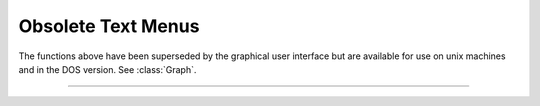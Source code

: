 .. _lw_doc:

Obsolete Text Menus
-------------------

The functions above have been superseded by the graphical user interface 
but are available for use on unix machines and in the DOS version. 
See :class:`Graph`.

----



.. function:: fmenu


    Description:
        This is an old terminal based menu system that has been superseded by the 
        :ref:`GUI`. 
         
        Fmenu creates, displays, and allows user to move within a menu to 
        select and change 
        a displayed variable value or to execute a command. 
         
        The user can create space for 
        a series of menus and execute individual menus with each menu consisting of 
        lists of 
        variables and commands. Menus can execute commands which call other 
        menus and in this way a hierarchical menu system can be constructed. 
        Menus can be navigated by using arrow keys or by typing the first character 
        of a menu item. To exit a menu, either press the :kbd:`Esc` key, execute the 
        "Exit" item, or execute a command which has a "stop" statement. 
        A command item is executed by pressing the Return key. A variable item 
        is changed by typing the new number followed by a Return. 
         
        See the file :file:`$NEURONHOME/doc/man/oc/menu.tex` for a complete description 
        of this function. 


